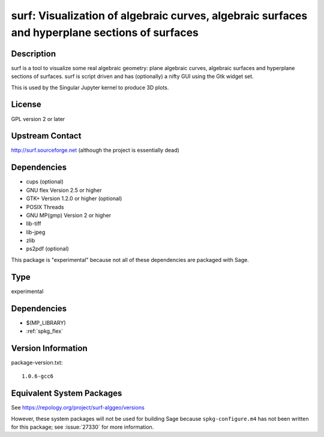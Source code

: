 .. _spkg_surf:

surf: Visualization of algebraic curves, algebraic surfaces and hyperplane sections of surfaces
=========================================================================================================

Description
-----------

surf is a tool to visualize some real algebraic geometry: plane
algebraic curves, algebraic surfaces and hyperplane sections of
surfaces. surf is script driven and has (optionally) a nifty GUI using
the Gtk widget set.

This is used by the Singular Jupyter kernel to produce 3D plots.

License
-------

GPL version 2 or later


Upstream Contact
----------------

http://surf.sourceforge.net (although the project is essentially dead)

Dependencies
------------

-  cups (optional)
-  GNU flex Version 2.5 or higher
-  GTK+ Version 1.2.0 or higher (optional)
-  POSIX Threads
-  GNU MP(gmp) Version 2 or higher
-  lib-tiff
-  lib-jpeg
-  zlib
-  ps2pdf (optional)

This package is "experimental" because not all of these dependencies are
packaged with Sage.

Type
----

experimental


Dependencies
------------

- $(MP_LIBRARY)
- :ref:`spkg_flex`

Version Information
-------------------

package-version.txt::

    1.0.6-gcc6


Equivalent System Packages
--------------------------

.. tab:: Debian/Ubuntu

   .. CODE-BLOCK:: bash

       $ sudo apt-get install surf-alggeo 


.. tab:: Fedora/Redhat/CentOS

   .. CODE-BLOCK:: bash

       $ sudo yum install surf-geometry 


.. tab:: openSUSE

   .. CODE-BLOCK:: bash

       $ sudo zypper install surf 



See https://repology.org/project/surf-alggeo/versions

However, these system packages will not be used for building Sage
because ``spkg-configure.m4`` has not been written for this package;
see :issue:`27330` for more information.

